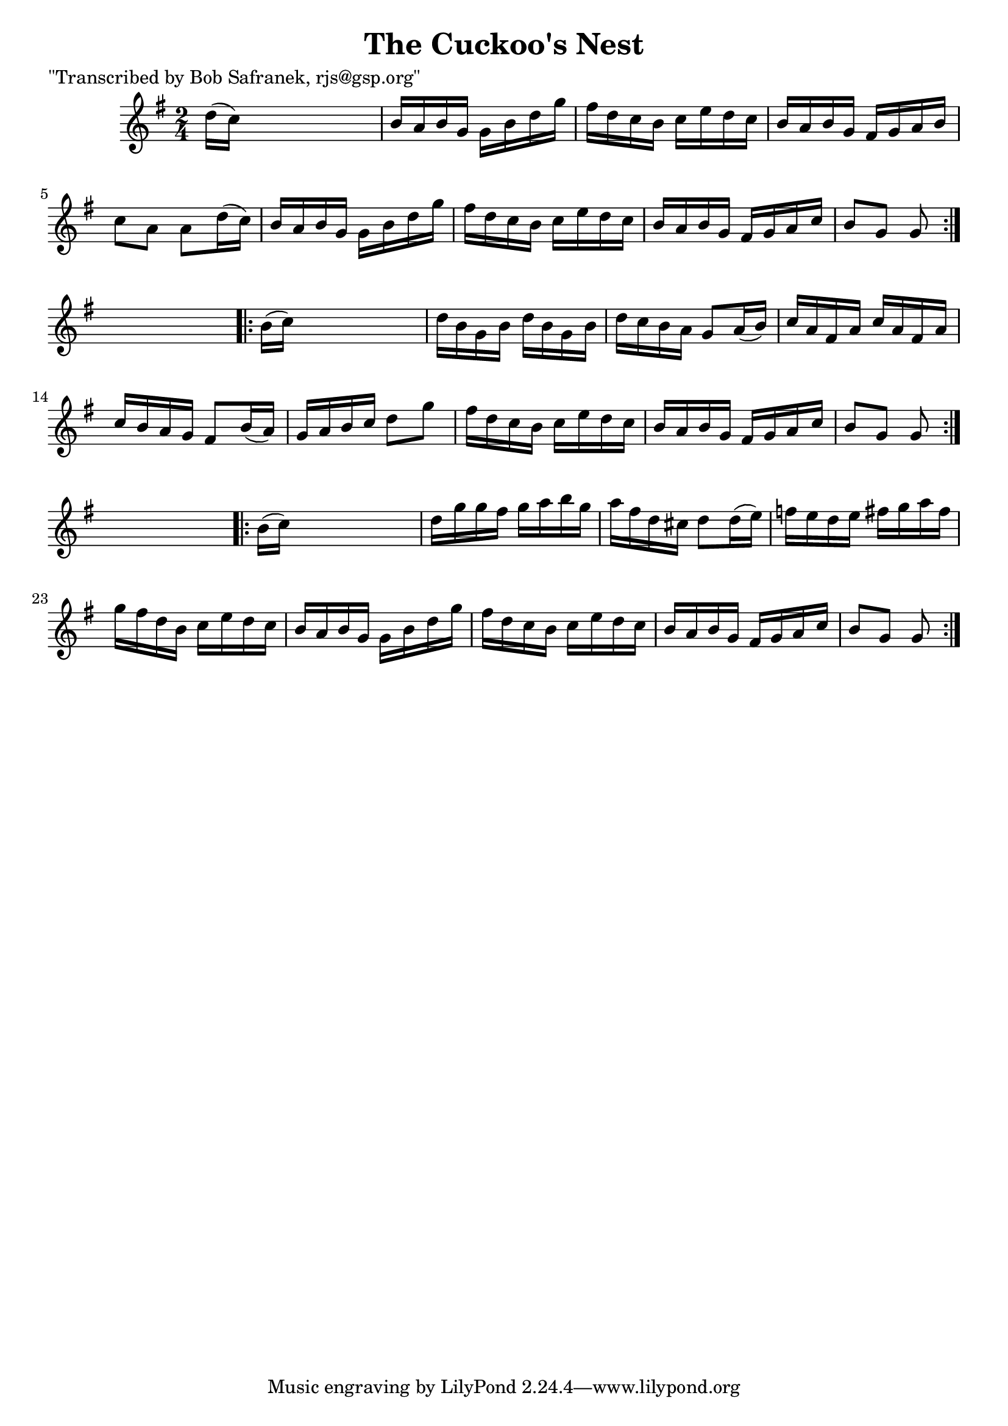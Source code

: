
\version "2.16.2"
% automatically converted by musicxml2ly from xml/1734_bs.xml

%% additional definitions required by the score:
\language "english"


\header {
    poet = "\"Transcribed by Bob Safranek, rjs@gsp.org\""
    encoder = "abc2xml version 63"
    encodingdate = "2015-01-25"
    title = "The Cuckoo's Nest"
    }

\layout {
    \context { \Score
        autoBeaming = ##f
        }
    }
PartPOneVoiceOne =  \relative d'' {
    \repeat volta 2 {
        \key g \major \time 2/4 d16 ( [ c16 ) ] s4. | % 2
        b16 [ a16 b16 g16 ] g16 [ b16 d16 g16 ] | % 3
        fs16 [ d16 c16 b16 ] c16 [ e16 d16 c16 ] | % 4
        b16 [ a16 b16 g16 ] fs16 [ g16 a16 b16 ] | % 5
        c8 [ a8 ] a8 [ d16 ( c16 ) ] | % 6
        b16 [ a16 b16 g16 ] g16 [ b16 d16 g16 ] | % 7
        fs16 [ d16 c16 b16 ] c16 [ e16 d16 c16 ] | % 8
        b16 [ a16 b16 g16 ] fs16 [ g16 a16 c16 ] | % 9
        b8 [ g8 ] g8 }
    s8 \repeat volta 2 {
        | \barNumberCheck #10
        b16 ( [ c16 ) ] s4. | % 11
        d16 [ b16 g16 b16 ] d16 [ b16 g16 b16 ] | % 12
        d16 [ c16 b16 a16 ] g8 [ a16 ( b16 ) ] | % 13
        c16 [ a16 fs16 a16 ] c16 [ a16 fs16 a16 ] | % 14
        c16 [ b16 a16 g16 ] fs8 [ b16 ( a16 ) ] | % 15
        g16 [ a16 b16 c16 ] d8 [ g8 ] | % 16
        fs16 [ d16 c16 b16 ] c16 [ e16 d16 c16 ] | % 17
        b16 [ a16 b16 g16 ] fs16 [ g16 a16 c16 ] | % 18
        b8 [ g8 ] g8 }
    s8 \repeat volta 2 {
        | % 19
        b16 ( [ c16 ) ] s4. | \barNumberCheck #20
        d16 [ g16 g16 fs16 ] g16 [ a16 b16 g16 ] | % 21
        a16 [ fs16 d16 cs16 ] d8 [ d16 ( e16 ) ] | % 22
        f16 [ e16 d16 e16 ] fs16 [ g16 a16 fs16 ] | % 23
        g16 [ fs16 d16 b16 ] c16 [ e16 d16 c16 ] | % 24
        b16 [ a16 b16 g16 ] g16 [ b16 d16 g16 ] | % 25
        fs16 [ d16 c16 b16 ] c16 [ e16 d16 c16 ] | % 26
        b16 [ a16 b16 g16 ] fs16 [ g16 a16 c16 ] | % 27
        b8 [ g8 ] g8 }
    }


% The score definition
\score {
    <<
        \new Staff <<
            \context Staff << 
                \context Voice = "PartPOneVoiceOne" { \PartPOneVoiceOne }
                >>
            >>
        
        >>
    \layout {}
    % To create MIDI output, uncomment the following line:
    %  \midi {}
    }

